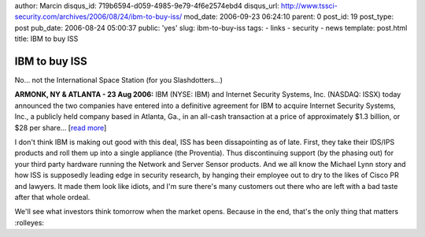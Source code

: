 author: Marcin
disqus_id: 719b6594-d059-4985-9e79-4f6e2574ebd4
disqus_url: http://www.tssci-security.com/archives/2006/08/24/ibm-to-buy-iss/
mod_date: 2006-09-23 06:24:10
parent: 0
post_id: 19
post_type: post
pub_date: 2006-08-24 05:00:37
public: 'yes'
slug: ibm-to-buy-iss
tags:
- links
- security
- news
template: post.html
title: IBM to buy ISS

IBM to buy ISS
##############

No... not the International Space Station (for you Slashdotters...)

**ARMONK, NY & ATLANTA - 23 Aug 2006:** IBM (NYSE: IBM) and Internet
Security Systems, Inc. (NASDAQ: ISSX) today announced the two companies
have entered into a definitive agreement for IBM to acquire Internet
Security Systems, Inc., a publicly held company based in Atlanta, Ga.,
in an all-cash transaction at a price of approximately $1.3 billion, or
$28 per share... [`read
more <http://www-03.ibm.com/press/us/en/pressrelease/20164.wss>`_\ ]

I don't think IBM is making out good with this deal, ISS has been
dissapointing as of late. First, they take their IDS/IPS products and
roll them up into a single appliance (the Proventia). Thus discontinuing
support (by the phasing out) for your third party hardware running the
Network and Server Sensor products. And we all know the Michael Lynn
story and how ISS is supposedly leading edge in security research, by
hanging their employee out to dry to the likes of Cisco PR and lawyers.
It made them look like idiots, and I'm sure there's many customers out
there who are left with a bad taste after that whole ordeal.

We'll see what investors think tomorrow when the market opens. Because
in the end, that's the only thing that matters :rolleyes:
